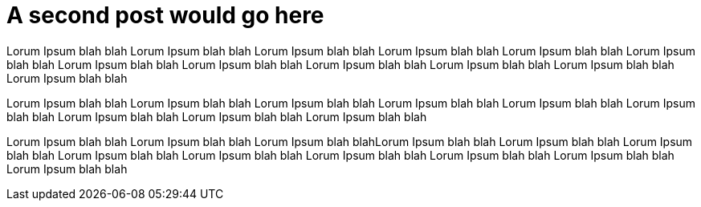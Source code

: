 // = Your Blog title
// See https://hubpress.gitbooks.io/hubpress-knowledgebase/content/ for information about the parameters.
// :hp-image: /covers/cover.png
// :published_at: 2019-01-31
// :hp-tags: HubPress, Blog, Open_Source,
// :hp-alt-title: My English Title

= A second post would go here
Lorum Ipsum blah blah Lorum Ipsum blah blah Lorum Ipsum blah blah Lorum Ipsum blah blah Lorum Ipsum blah blah Lorum Ipsum blah blah Lorum Ipsum blah blah Lorum Ipsum blah blah Lorum Ipsum blah blah Lorum Ipsum blah blah Lorum Ipsum blah blah Lorum Ipsum blah blah

Lorum Ipsum blah blah Lorum Ipsum blah blah Lorum Ipsum blah blah Lorum Ipsum blah blah Lorum Ipsum blah blah Lorum Ipsum blah blah Lorum Ipsum blah blah Lorum Ipsum blah blah Lorum Ipsum blah blah

Lorum Ipsum blah blah Lorum Ipsum blah blah Lorum Ipsum blah blahLorum Ipsum blah blah Lorum Ipsum blah blah Lorum Ipsum blah blah Lorum Ipsum blah blah Lorum Ipsum blah blah Lorum Ipsum blah blah Lorum Ipsum blah blah Lorum Ipsum blah blah Lorum Ipsum blah blah

